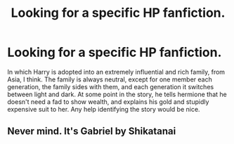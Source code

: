 #+TITLE: Looking for a specific HP fanfiction.

* Looking for a specific HP fanfiction.
:PROPERTIES:
:Author: Sefera17
:Score: 6
:DateUnix: 1467326632.0
:DateShort: 2016-Jul-01
:FlairText: Request
:END:
In which Harry is adopted into an extremely influential and rich family, from Asia, I think. The family is always neutral, except for one member each generation, the family sides with them, and each generation it switches between light and dark. At some point in the story, he tells hermione that he doesn't need a fad to show wealth, and explains his gold and stupidly expensive suit to her. Any help identifying the story would be nice.


** Never mind. It's Gabriel by Shikatanai
:PROPERTIES:
:Author: Sefera17
:Score: 1
:DateUnix: 1467343849.0
:DateShort: 2016-Jul-01
:END:
